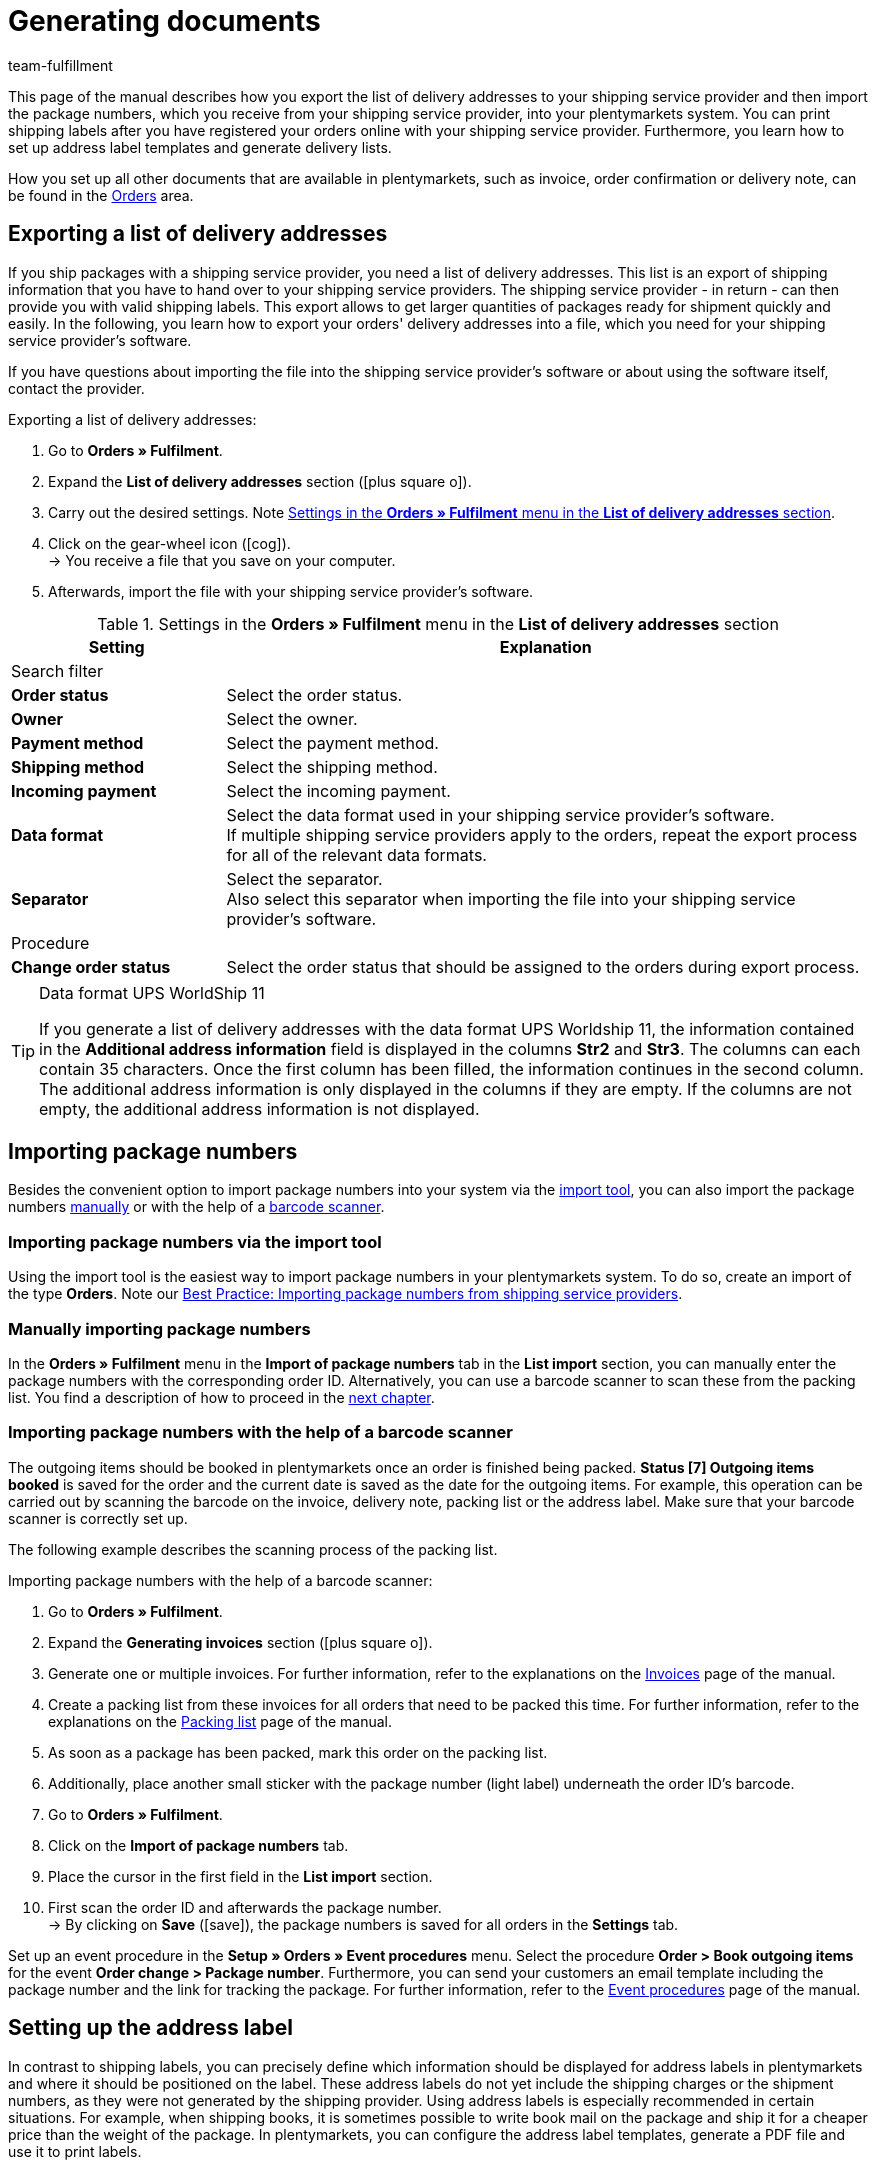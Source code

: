 = Generating documents
:keywords: address label, list of delivery addresses, import package numbers, delivery list, barcode scanner
:description: Learn how to export the list of delivery addresses, import package numbers, set up address labels and generate delivery lists.
:id: SYG5G8B
:author: team-fulfillment

This page of the manual describes how you export the list of delivery addresses to your shipping service provider and then import the package numbers, which you receive from your shipping service provider, into your plentymarkets system. You can print shipping labels after you have registered your orders online with your shipping service provider. Furthermore, you learn how to set up address label templates and generate delivery lists.

How you set up all other documents that are available in plentymarkets, such as invoice, order confirmation or delivery note, can be found in the <<orders#, Orders>> area.

[#export-list-of-delivery-addresses]
== Exporting a list of delivery addresses

If you ship packages with a shipping service provider, you need a list of delivery addresses. This list is an export of shipping information that you have to hand over to your shipping service providers. The shipping service provider - in return - can then provide you with valid shipping labels. This export allows to get larger quantities of packages ready for shipment quickly and easily. In the following, you learn how to export your orders' delivery addresses into a file, which you need for your shipping service provider's software.

If you have questions about importing the file into the shipping service provider's software or about using the software itself, contact the provider.

[.instruction]
Exporting a list of delivery addresses:

. Go to *Orders » Fulfilment*.
. Expand the *List of delivery addresses* section (icon:plus-square-o[]).
. Carry out the desired settings. Note <<#table-export-list-of-delivery-addresses>>.
. Click on the gear-wheel icon (icon:cog[]). +
→ You receive a file that you save on your computer.
. Afterwards, import the file with your shipping service provider's software.

[[table-export-list-of-delivery-addresses]]
.Settings in the *Orders » Fulfilment* menu in the *List of delivery addresses* section
[cols="1,3"]
|====
|Setting |Explanation

2+^|Search filter

| *Order status*
|Select the order status.

| *Owner*
|Select the owner.

| *Payment method*
|Select the payment method.

| *Shipping method*
|Select the shipping method.

| *Incoming payment*
|Select the incoming payment.

| *Data format*
|Select the data format used in your shipping service provider's software. +
If multiple shipping service providers apply to the orders, repeat the export process for all of the relevant data formats.

| *Separator*
|Select the separator. +
Also select this separator when importing the file into your shipping service provider's software.

2+^|Procedure

| *Change order status*
|Select the order status that should be assigned to the orders during export process.
|====

[TIP]
.Data format UPS WorldShip 11
====
If you generate a list of delivery addresses with the data format UPS Worldship 11, the information contained in the *Additional address information* field is displayed in the columns *Str2* and *Str3*. The columns can each contain 35 characters. Once the first column has been filled, the information continues in the second column. The additional address information is only displayed in the columns if they are empty. If the columns are not empty, the additional address information is not displayed.
====

[#import-package-numbers]
== Importing package numbers

Besides the convenient option to import package numbers into your system via the xref:fulfilment:generating-documents.adoc#package-numbers-elasticsync[import tool], you can also import the package numbers xref:fulfilment:generating-documents.adoc#manually-import-package-numbers[manually] or with the help of a <<fulfilment/generating-documents#package-numbers-barcode-scanner#, barcode scanner>>.

[#package-numbers-elastic-sync]
=== Importing package numbers via the import tool

Using the import tool is the easiest way to import package numbers in your plentymarkets system. To do so, create an import of the type *Orders*. Note our xref:data:best-practices-elasticsync-package-numbers-fulfilment.adoc#[Best Practice: Importing package numbers from shipping service providers].

[#manually-import-package-numbers]
=== Manually importing package numbers

In the *Orders » Fulfilment* menu in the *Import of package numbers* tab in the *List import* section, you can manually enter the package numbers with the corresponding order ID. Alternatively, you can use a barcode scanner to scan these from the packing list. You find a description of how to proceed in the xref:fulfilment:generating-documents.adoc#package-numbers-barcode-scanner[next chapter].

[#package-numbers-barcode-scanner]
=== Importing package numbers with the help of a barcode scanner

The outgoing items should be booked in plentymarkets once an order is finished being packed. *Status [7] Outgoing items booked* is saved for the order and the current date is saved as the date for the outgoing items. For example, this operation can be carried out by scanning the barcode on the invoice, delivery note, packing list or the address label. Make sure that your barcode scanner is correctly set up.

The following example describes the scanning process of the packing list.

[.instruction]
Importing package numbers with the help of a barcode scanner:

. Go to *Orders » Fulfilment*.
. Expand the *Generating invoices* section (icon:plus-square-o[]).
. Generate one or multiple invoices. For further information, refer to the explanations on the xref:orders:generating-invoices.adoc#[Invoices] page of the manual.
. Create a packing list from these invoices for all orders that need to be packed this time. For further information, refer to the explanations on the xref:orders:packing-list.adoc#[Packing list] page of the manual.
. As soon as a package has been packed, mark this order on the packing list.
. Additionally, place another small sticker with the package number (light label) underneath the order ID's barcode.
. Go to *Orders » Fulfilment*.
. Click on the *Import of package numbers* tab.
. Place the cursor in the first field in the *List import* section.
. First scan the order ID and afterwards the package number. +
→ By clicking on *Save* (icon:save[role="green"]), the package numbers is saved for all orders in the *Settings* tab.

Set up an event procedure in the *Setup » Orders » Event procedures* menu. Select the procedure *Order > Book outgoing items* for the event *Order change > Package number*. Furthermore, you can send your customers an email template including the package number and the link for tracking the package. For further information, refer to the xref:automation:event-procedures.adoc#[Event procedures] page of the manual.

[#set-up-address-label]
== Setting up the address label

In contrast to shipping labels, you can precisely define which information should be displayed for address labels in plentymarkets and where it should be positioned on the label. These address labels do not yet include the shipping charges or the shipment numbers, as they were not generated by the shipping provider. Using address labels is especially recommended in certain situations. For example, when shipping books, it is sometimes possible to write book mail on the package and ship it for a cheaper price than the weight of the package. In plentymarkets, you can configure the address label templates, generate a PDF file and use it to print labels.

[TIP]
.When does it make sense to use the software of a parcel service?
====
Generate address labels in plentymarkets to send your items. If you would like to ship packages with a parcel service, we recommend that you use the software of the parcel service in order to print shipping labels.
====

If you have already created an address label template and saved a PDF template, continue with chapter xref:fulfilment:generating-documents.adoc#generate-address-label[Generating the address label].

[#address-label-template]
=== Creating an address label template

Before being able to print address labels, you have to create a template. Proceed as described below to create a new template.

[.instruction]
Creating an address label template:

. Go to *Setup » Orders » Documents » Address label*.
. Click on the *New template* tab.
. Carry out the desired settings. Note <<#table-create-address-label-template>>.
. *Save* (icon:save[role="green"]) the settings.

[IMPORTANT]
.Positioning with coordinates
====
The content is positioned on a label by entering coordinates (X, Y). The upper left corner of the label is assumed to be the start point.
====

[[table-create-address-label-template]]
.Settings in the *System » Orders » Documents » Address label* menu
[cols="1,3"]
|====
|Setting |Explanation

| *Layout title*
|Name of the address label template. This name is displayed in drop-down lists for selecting the template.

| *Character set*
|Select *Unicode* or *ISO-8859-1. It may take longer to generate PDF documents if the character set "Unicode" is used.

| *Page*
|Enter values (in mm) for the *width* and *height* of the paper which you are going to use for the labels.

| *Margin*
|Enter values (in mm) for the left and the top margin on the page. +
You also need to consider the right and the lower margin when printing. Usually, the spaces are the same as for the left and top margin. For this purpose, read the information provided for the label paper as well.

| *Label*
|Enter values (in mm) for the *width* and *height* of the paper which you are going to use for the labels. +
The exact dimensions are provided with the label paper. Pay also attention to the margins as well as the dimensions of the printing paper if the paper that you print on is bigger than your label.

| *Lines per page*
|Enter the number of lines that are generated per page.

| *Columns per page*
|Enter the number of columns that are generated per page.

| *Order of town and postcode*
|Select the order from the drop-down list.

| *Display town and country in capital letters in delivery address*
|Select whether the town and country should be displayed in capitals letters in the delivery address.

| *Include country of online store in delivery address*
|Select whether the country of the online shop should be included in the delivery address.

|Further options, such as *Delivery address*, *Invoice address*, *Name* and *Customer ID*
|Enter numbers for the positioning.

| *Item list*
|The item list determines how item data is displayed on the label. There are 2 types: *Default* and *Individual*. For further information on this two types, refer to the chapter xref:fulfilment:generating-documents.adoc#item-list[Item list].

| *Content of the order ID*
|Select between the *Order ID of the main order* and the *Order ID of the delivery order*.

| *Horizontal barcode*
|Enter the coordinates for positioning the barcode as well as its dimensions.

| *Info bar*
|The info bar contains all important information. Information is summarised in one line and looks like this: +
IN:InvoiceNo. / PM: (Payment method) / TP: Total price / Date

| *Customer properties*
|Enter coordinates to position the customer properties. Select the xref:crm:managing-contacts.adoc#950[property] from the drop-down list. The text that was saved in the *CRM » Contacts » [Open contact] » View: Properties* menu is displayed on the address labels.

| *Free text fields 1 to 10*
|Free text fields enable you to display any desired texts which you have entered for them. +
*_Example:_* For example, one of the free text fields is frequently used to save the sender's address.
|====

Templates that you have already created can be selected and edited in the *Setup » Orders » Documents » Address label* menu in the *Templates* tab in the drop-down list *Template*. You also have the possibility to display a template of the label and to directly print the template in preview mode. When you delete the template, the link to the PDF template is also deleted.

The section *PDF template* only becomes visible once you have saved a template. In this section, you can link a PDF as background template for a document. You find a description of how to save a PDF template in the next chapter.

[#pdf-template]
=== Saving the PDF template

Once you have created an address label template, you are able to see the *PDF template* section above the *Settings* section in the menu *Setup » Orders » Documents » Address label*. You can save one PDF template per address label template. This is useful, for example, if you want to give your address labels a specific design.

[.instruction]
Saving the PDF template:

. Go to *Setup » Orders » Documents » Address label*.
. Select the *template* from the drop-down list.
. Click on *Browse...* next to the words *Upload*.
. Select the PDF file from your computer.
. *Save* (icon:save[role="green"]) the settings.

The next time you open the address label template, you are able to see the *Display template link* within the *Template* line. Click on this link to open the PDF template that is saved for this address label template. If you want to save a different PDF template, upload a new PDF file as described above. The existing PDF template is overwritten.

[#item-list]
=== Item list

The item list determines how item data is displayed on the label. You can select the types *Default* or *Individual*.

[.subhead]
Type: Default

If you select the option *Default*, you also need to enter the coordinates for the item list, the font size and the font style. This controls the position of the entire item list on the labels. In contrast to the option *Individual*, the text elements such as item ID or variation number, name and quantity are, however, positioned automatically.

[.subhead]
Type: Individual

If you select the option *Individual*, additional options become visible. You are able to determine the positions on the label individually. You also need to enter the coordinates for the item list, the font size and the font style. This controls the position of the entire item list on the labels. Furthermore, you have to decide which text elements should be displayed on the labels and you have to position these elements. The text elements are *Quantity*, *Name*, *Item ID* or *Variation No.*, *Weight (kg)*, *Value*, *Customs tariff number*, *Manufacturing country*, *Storage location* and *Limit*. Use the X coordinate, the font style and the width to specify how the individual elements should be displayed in the item list. Use the option *Width* to determine up to which text width (in mm) the option is displayed.

[#generate-address-label]
=== Generating the address label

After you have created and saved a template for a label, you can print the label in the *Orders » Fulfilment » Address labels* menu.

[.instruction]
Generating the address label:

. Go to *Orders » Fulfilment*.
. Expand the section *Address labels* (icon:plus-square-o[]).
. Carry out the desired settings. Note <<#table-generate-address-label>>.
. Click on the gear-wheel icon (icon:cog[]). +
→ The shipping label opens in a separate window and can be printed.

[[table-generate-address-label]]
.Settings in the *Orders » Fulfilment* menu in the section *Address label*
[cols="1,3"]
|====
|Setting |Explanation

2+^|Search filter

| *Label template*
|Select the template from the drop-down list.

| *Order status*
|Select the current status of the orders that you would like to generate address labels for.

| *Order ID*
|Enter one (or more) order IDs. Address labels are only generated for the specified orders. Separate multiple IDs with commas.

| *Customer ID*
|Enter one (or more) customer IDs. Address labels are only generated for the specified customers. Separate multiple IDs with commas.

| *Item*
|Enter one or more item IDs. Address labels are only generated for the specified items. Separate multiple IDs with commas.

| *Type*
|Select the type from the drop-down list. Select the option *Order* to generate address labels for orders only. Select the option *ALL* to generate address labels for all types of orders, e.g. also for credit notes and returns.

| *Shipping service provider*
|Select the shipping service provider from the drop-down list to generate address labels for one shipping service provider only. Select the option *ALL* to generate address labels for all shipping service providers.

| *Client (store)*
|Select the client (store) from the drop-down list to generate address labels for one client only. Select the option *ALL* to generate address labels for all clients.

| *Warehouse*
|Select the warehouse from the drop-down list to generate address labels for one warehouse only. Select the option *ALL* to generate address labels for all warehouses.

| *Start from line*
|Enter the number to determine which line the print should begin from. +
This option can be helpful if you use label paper. For example, if your last printing job only required the first 3 lines on a piece of label paper, you could start the next printing job from line 4. This allows you to use the rest of the labels on the page.

| *Sorting*
|Determine the identifying feature that you would like to use for sorting the address labels that are generated. Alternatively, select the option *NONE* if you do not want to have the labels be sorted in any particular way.

| *Grouping*
|Determine which criterion you would like to use for generating and grouping the address labels. Select one of the following options: +
*One label per order* = Select one of the following options:one label per order = When the address label is generated in the order, only one label is generated for the entire order. +
*One label per order item* = A label is created in the PDF for each order item. +
*One label per item* = A label is created in the PDF for each item in the order. +
*One label per shipping package* = A label is created in the PDF for each shipping package. These are the xref:fulfilment:preparing-the-shipment.adoc#1900[shipping packages] of the order as they are displayed in the shipping centre.

| *Limit*
|Select how many orders should be edited at one time. +
The maximum number that can be selected is equal to the maximum number of orders that can be edited at once. If the number of orders that you wish to edit is larger than the limit, the process has to be repeated multiple times. In order to ensure that the system performs as efficiently as possible. The lowest limit is set as the default setting in most of the sub-menus.

2+^|Procedure

| *Change order status*
|Select a new status that you would like to have assigned to the selected orders after the invoices were successfully retrieved.
|====

[NOTE]
.Using the label printer
====
It is possible to use label printers. Label rolls are used most of the time. You can generate the necessary labels in the *Setup » Orders » Documents » Address label* menu. Enter *1* for the options *Lines per page* and *Columns per page*. This way, you end up with one label per PDF page. In this case, the label measurements would correspond to the page measurements.
====

[#delivery-list]
== Generating the delivery list

In the *Orders » Fulfilment* menu in the section *Delivery list*, you carry out settings with which you define which packages should be on the delivery list that will be generated next. For example, you can generate a delivery list for all orders that are in *Status [6] Currently being shipped* by selecting the correct search filter settings.

[.instruction]
Generating the delivery list:

. Go to *Orders » Fulfilment*.
. Expand the *Delivery list* section (icon:plus-square-o[]).
. Carry out the settings for the search filters. Note <<#table-generate-delivery-list>>.
. Click on the gear-wheel icon (icon:cog[]) to generate the delivery list. +
→ A file containing the data that corresponds to the search criteria entered is listed.

[[table-generate-delivery-list]]
.Settings in the *Orders » Fulfilment* menu in the section *Delivery list*
[cols="1,3"]
|====
|Setting |Explanation

| *Order status*
|Select the status of the orders that you are searching for. Only the orders with this status are included in the delivery list.

| *Owner*
|Select an owner for the orders that you are searching for. Alternatively, select the option *ALL*.

| *Outgoing items*
|Click in the field to open the calendar. Select a date from the calendar or manually enter the date to narrow down the orders that are on the delivery list. The delivery list only includes orders which had their outgoing items booked that day. If no date was selected or entered, you search for orders where the outgoing items were not booked yet.

| *Shipping method*
|Select a shipping service provider for the orders that you are searching for. Alternatively, select the option *ALL*.

| *List number*
|Enter the number of the delivery list. This number is displayed on the generated delivery list. If you are generating a delivery list for the first time, number 1 is set in this field by default. Every time that you generate a delivery list, this number automatically increases by 1.

| *Customer number*
|Enter the customer number. This number is displayed on the generated delivery list.

| *Title*
|Enter a title for the delivery list. The title is displayed on the generated delivery list.

| *Name*
|Enter the name. The name as well as the contact data (address, postcode and town) are displayed on the generated delivery list.

| *Address*
|Enter own address.

| *Postcode / town*
|Enter the postcode and town.

| *Display format*
|Select the format for the delivery list. The following options can be selected: *PDF* and *CSV*.
|====
